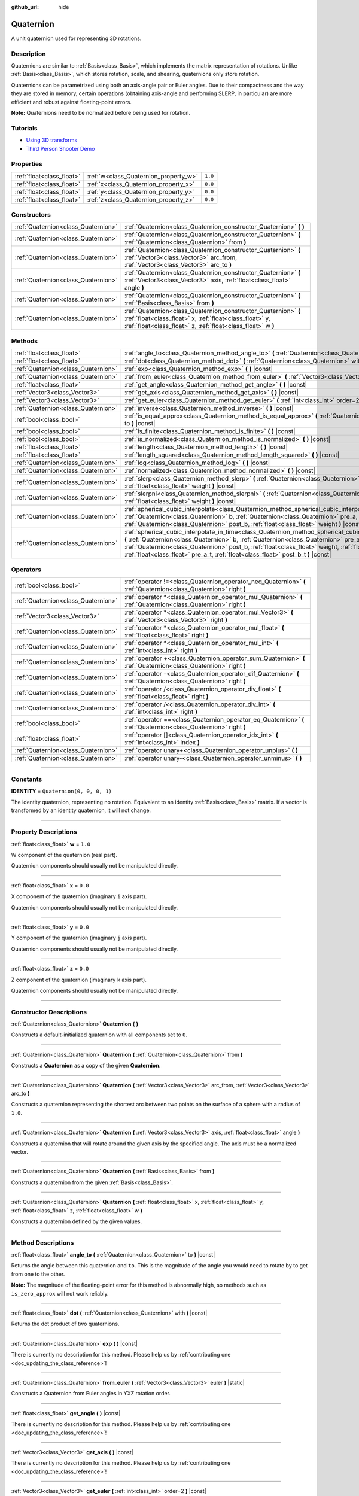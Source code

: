 :github_url: hide

.. DO NOT EDIT THIS FILE!!!
.. Generated automatically from Godot engine sources.
.. Generator: https://github.com/godotengine/godot/tree/master/doc/tools/make_rst.py.
.. XML source: https://github.com/godotengine/godot/tree/master/doc/classes/Quaternion.xml.

.. _class_Quaternion:

Quaternion
==========

A unit quaternion used for representing 3D rotations.

.. rst-class:: classref-introduction-group

Description
-----------

Quaternions are similar to :ref:`Basis<class_Basis>`, which implements the matrix representation of rotations. Unlike :ref:`Basis<class_Basis>`, which stores rotation, scale, and shearing, quaternions only store rotation.

Quaternions can be parametrized using both an axis-angle pair or Euler angles. Due to their compactness and the way they are stored in memory, certain operations (obtaining axis-angle and performing SLERP, in particular) are more efficient and robust against floating-point errors.

\ **Note:** Quaternions need to be normalized before being used for rotation.

.. rst-class:: classref-introduction-group

Tutorials
---------

- `Using 3D transforms <../tutorials/3d/using_transforms.html#interpolating-with-quaternions>`__

- `Third Person Shooter Demo <https://godotengine.org/asset-library/asset/678>`__

.. rst-class:: classref-reftable-group

Properties
----------

.. table::
   :widths: auto

   +---------------------------+---------------------------------------+---------+
   | :ref:`float<class_float>` | :ref:`w<class_Quaternion_property_w>` | ``1.0`` |
   +---------------------------+---------------------------------------+---------+
   | :ref:`float<class_float>` | :ref:`x<class_Quaternion_property_x>` | ``0.0`` |
   +---------------------------+---------------------------------------+---------+
   | :ref:`float<class_float>` | :ref:`y<class_Quaternion_property_y>` | ``0.0`` |
   +---------------------------+---------------------------------------+---------+
   | :ref:`float<class_float>` | :ref:`z<class_Quaternion_property_z>` | ``0.0`` |
   +---------------------------+---------------------------------------+---------+

.. rst-class:: classref-reftable-group

Constructors
------------

.. table::
   :widths: auto

   +-------------------------------------+-------------------------------------------------------------------------------------------------------------------------------------------------------------------------------------------+
   | :ref:`Quaternion<class_Quaternion>` | :ref:`Quaternion<class_Quaternion_constructor_Quaternion>` **(** **)**                                                                                                                    |
   +-------------------------------------+-------------------------------------------------------------------------------------------------------------------------------------------------------------------------------------------+
   | :ref:`Quaternion<class_Quaternion>` | :ref:`Quaternion<class_Quaternion_constructor_Quaternion>` **(** :ref:`Quaternion<class_Quaternion>` from **)**                                                                           |
   +-------------------------------------+-------------------------------------------------------------------------------------------------------------------------------------------------------------------------------------------+
   | :ref:`Quaternion<class_Quaternion>` | :ref:`Quaternion<class_Quaternion_constructor_Quaternion>` **(** :ref:`Vector3<class_Vector3>` arc_from, :ref:`Vector3<class_Vector3>` arc_to **)**                                       |
   +-------------------------------------+-------------------------------------------------------------------------------------------------------------------------------------------------------------------------------------------+
   | :ref:`Quaternion<class_Quaternion>` | :ref:`Quaternion<class_Quaternion_constructor_Quaternion>` **(** :ref:`Vector3<class_Vector3>` axis, :ref:`float<class_float>` angle **)**                                                |
   +-------------------------------------+-------------------------------------------------------------------------------------------------------------------------------------------------------------------------------------------+
   | :ref:`Quaternion<class_Quaternion>` | :ref:`Quaternion<class_Quaternion_constructor_Quaternion>` **(** :ref:`Basis<class_Basis>` from **)**                                                                                     |
   +-------------------------------------+-------------------------------------------------------------------------------------------------------------------------------------------------------------------------------------------+
   | :ref:`Quaternion<class_Quaternion>` | :ref:`Quaternion<class_Quaternion_constructor_Quaternion>` **(** :ref:`float<class_float>` x, :ref:`float<class_float>` y, :ref:`float<class_float>` z, :ref:`float<class_float>` w **)** |
   +-------------------------------------+-------------------------------------------------------------------------------------------------------------------------------------------------------------------------------------------+

.. rst-class:: classref-reftable-group

Methods
-------

.. table::
   :widths: auto

   +-------------------------------------+--------------------------------------------------------------------------------------------------------------------------------------------------------------------------------------------------------------------------------------------------------------------------------------------------------------------------------------------------------------------------------------------------+
   | :ref:`float<class_float>`           | :ref:`angle_to<class_Quaternion_method_angle_to>` **(** :ref:`Quaternion<class_Quaternion>` to **)** |const|                                                                                                                                                                                                                                                                                     |
   +-------------------------------------+--------------------------------------------------------------------------------------------------------------------------------------------------------------------------------------------------------------------------------------------------------------------------------------------------------------------------------------------------------------------------------------------------+
   | :ref:`float<class_float>`           | :ref:`dot<class_Quaternion_method_dot>` **(** :ref:`Quaternion<class_Quaternion>` with **)** |const|                                                                                                                                                                                                                                                                                             |
   +-------------------------------------+--------------------------------------------------------------------------------------------------------------------------------------------------------------------------------------------------------------------------------------------------------------------------------------------------------------------------------------------------------------------------------------------------+
   | :ref:`Quaternion<class_Quaternion>` | :ref:`exp<class_Quaternion_method_exp>` **(** **)** |const|                                                                                                                                                                                                                                                                                                                                      |
   +-------------------------------------+--------------------------------------------------------------------------------------------------------------------------------------------------------------------------------------------------------------------------------------------------------------------------------------------------------------------------------------------------------------------------------------------------+
   | :ref:`Quaternion<class_Quaternion>` | :ref:`from_euler<class_Quaternion_method_from_euler>` **(** :ref:`Vector3<class_Vector3>` euler **)** |static|                                                                                                                                                                                                                                                                                   |
   +-------------------------------------+--------------------------------------------------------------------------------------------------------------------------------------------------------------------------------------------------------------------------------------------------------------------------------------------------------------------------------------------------------------------------------------------------+
   | :ref:`float<class_float>`           | :ref:`get_angle<class_Quaternion_method_get_angle>` **(** **)** |const|                                                                                                                                                                                                                                                                                                                          |
   +-------------------------------------+--------------------------------------------------------------------------------------------------------------------------------------------------------------------------------------------------------------------------------------------------------------------------------------------------------------------------------------------------------------------------------------------------+
   | :ref:`Vector3<class_Vector3>`       | :ref:`get_axis<class_Quaternion_method_get_axis>` **(** **)** |const|                                                                                                                                                                                                                                                                                                                            |
   +-------------------------------------+--------------------------------------------------------------------------------------------------------------------------------------------------------------------------------------------------------------------------------------------------------------------------------------------------------------------------------------------------------------------------------------------------+
   | :ref:`Vector3<class_Vector3>`       | :ref:`get_euler<class_Quaternion_method_get_euler>` **(** :ref:`int<class_int>` order=2 **)** |const|                                                                                                                                                                                                                                                                                            |
   +-------------------------------------+--------------------------------------------------------------------------------------------------------------------------------------------------------------------------------------------------------------------------------------------------------------------------------------------------------------------------------------------------------------------------------------------------+
   | :ref:`Quaternion<class_Quaternion>` | :ref:`inverse<class_Quaternion_method_inverse>` **(** **)** |const|                                                                                                                                                                                                                                                                                                                              |
   +-------------------------------------+--------------------------------------------------------------------------------------------------------------------------------------------------------------------------------------------------------------------------------------------------------------------------------------------------------------------------------------------------------------------------------------------------+
   | :ref:`bool<class_bool>`             | :ref:`is_equal_approx<class_Quaternion_method_is_equal_approx>` **(** :ref:`Quaternion<class_Quaternion>` to **)** |const|                                                                                                                                                                                                                                                                       |
   +-------------------------------------+--------------------------------------------------------------------------------------------------------------------------------------------------------------------------------------------------------------------------------------------------------------------------------------------------------------------------------------------------------------------------------------------------+
   | :ref:`bool<class_bool>`             | :ref:`is_finite<class_Quaternion_method_is_finite>` **(** **)** |const|                                                                                                                                                                                                                                                                                                                          |
   +-------------------------------------+--------------------------------------------------------------------------------------------------------------------------------------------------------------------------------------------------------------------------------------------------------------------------------------------------------------------------------------------------------------------------------------------------+
   | :ref:`bool<class_bool>`             | :ref:`is_normalized<class_Quaternion_method_is_normalized>` **(** **)** |const|                                                                                                                                                                                                                                                                                                                  |
   +-------------------------------------+--------------------------------------------------------------------------------------------------------------------------------------------------------------------------------------------------------------------------------------------------------------------------------------------------------------------------------------------------------------------------------------------------+
   | :ref:`float<class_float>`           | :ref:`length<class_Quaternion_method_length>` **(** **)** |const|                                                                                                                                                                                                                                                                                                                                |
   +-------------------------------------+--------------------------------------------------------------------------------------------------------------------------------------------------------------------------------------------------------------------------------------------------------------------------------------------------------------------------------------------------------------------------------------------------+
   | :ref:`float<class_float>`           | :ref:`length_squared<class_Quaternion_method_length_squared>` **(** **)** |const|                                                                                                                                                                                                                                                                                                                |
   +-------------------------------------+--------------------------------------------------------------------------------------------------------------------------------------------------------------------------------------------------------------------------------------------------------------------------------------------------------------------------------------------------------------------------------------------------+
   | :ref:`Quaternion<class_Quaternion>` | :ref:`log<class_Quaternion_method_log>` **(** **)** |const|                                                                                                                                                                                                                                                                                                                                      |
   +-------------------------------------+--------------------------------------------------------------------------------------------------------------------------------------------------------------------------------------------------------------------------------------------------------------------------------------------------------------------------------------------------------------------------------------------------+
   | :ref:`Quaternion<class_Quaternion>` | :ref:`normalized<class_Quaternion_method_normalized>` **(** **)** |const|                                                                                                                                                                                                                                                                                                                        |
   +-------------------------------------+--------------------------------------------------------------------------------------------------------------------------------------------------------------------------------------------------------------------------------------------------------------------------------------------------------------------------------------------------------------------------------------------------+
   | :ref:`Quaternion<class_Quaternion>` | :ref:`slerp<class_Quaternion_method_slerp>` **(** :ref:`Quaternion<class_Quaternion>` to, :ref:`float<class_float>` weight **)** |const|                                                                                                                                                                                                                                                         |
   +-------------------------------------+--------------------------------------------------------------------------------------------------------------------------------------------------------------------------------------------------------------------------------------------------------------------------------------------------------------------------------------------------------------------------------------------------+
   | :ref:`Quaternion<class_Quaternion>` | :ref:`slerpni<class_Quaternion_method_slerpni>` **(** :ref:`Quaternion<class_Quaternion>` to, :ref:`float<class_float>` weight **)** |const|                                                                                                                                                                                                                                                     |
   +-------------------------------------+--------------------------------------------------------------------------------------------------------------------------------------------------------------------------------------------------------------------------------------------------------------------------------------------------------------------------------------------------------------------------------------------------+
   | :ref:`Quaternion<class_Quaternion>` | :ref:`spherical_cubic_interpolate<class_Quaternion_method_spherical_cubic_interpolate>` **(** :ref:`Quaternion<class_Quaternion>` b, :ref:`Quaternion<class_Quaternion>` pre_a, :ref:`Quaternion<class_Quaternion>` post_b, :ref:`float<class_float>` weight **)** |const|                                                                                                                       |
   +-------------------------------------+--------------------------------------------------------------------------------------------------------------------------------------------------------------------------------------------------------------------------------------------------------------------------------------------------------------------------------------------------------------------------------------------------+
   | :ref:`Quaternion<class_Quaternion>` | :ref:`spherical_cubic_interpolate_in_time<class_Quaternion_method_spherical_cubic_interpolate_in_time>` **(** :ref:`Quaternion<class_Quaternion>` b, :ref:`Quaternion<class_Quaternion>` pre_a, :ref:`Quaternion<class_Quaternion>` post_b, :ref:`float<class_float>` weight, :ref:`float<class_float>` b_t, :ref:`float<class_float>` pre_a_t, :ref:`float<class_float>` post_b_t **)** |const| |
   +-------------------------------------+--------------------------------------------------------------------------------------------------------------------------------------------------------------------------------------------------------------------------------------------------------------------------------------------------------------------------------------------------------------------------------------------------+

.. rst-class:: classref-reftable-group

Operators
---------

.. table::
   :widths: auto

   +-------------------------------------+--------------------------------------------------------------------------------------------------------------------+
   | :ref:`bool<class_bool>`             | :ref:`operator !=<class_Quaternion_operator_neq_Quaternion>` **(** :ref:`Quaternion<class_Quaternion>` right **)** |
   +-------------------------------------+--------------------------------------------------------------------------------------------------------------------+
   | :ref:`Quaternion<class_Quaternion>` | :ref:`operator *<class_Quaternion_operator_mul_Quaternion>` **(** :ref:`Quaternion<class_Quaternion>` right **)**  |
   +-------------------------------------+--------------------------------------------------------------------------------------------------------------------+
   | :ref:`Vector3<class_Vector3>`       | :ref:`operator *<class_Quaternion_operator_mul_Vector3>` **(** :ref:`Vector3<class_Vector3>` right **)**           |
   +-------------------------------------+--------------------------------------------------------------------------------------------------------------------+
   | :ref:`Quaternion<class_Quaternion>` | :ref:`operator *<class_Quaternion_operator_mul_float>` **(** :ref:`float<class_float>` right **)**                 |
   +-------------------------------------+--------------------------------------------------------------------------------------------------------------------+
   | :ref:`Quaternion<class_Quaternion>` | :ref:`operator *<class_Quaternion_operator_mul_int>` **(** :ref:`int<class_int>` right **)**                       |
   +-------------------------------------+--------------------------------------------------------------------------------------------------------------------+
   | :ref:`Quaternion<class_Quaternion>` | :ref:`operator +<class_Quaternion_operator_sum_Quaternion>` **(** :ref:`Quaternion<class_Quaternion>` right **)**  |
   +-------------------------------------+--------------------------------------------------------------------------------------------------------------------+
   | :ref:`Quaternion<class_Quaternion>` | :ref:`operator -<class_Quaternion_operator_dif_Quaternion>` **(** :ref:`Quaternion<class_Quaternion>` right **)**  |
   +-------------------------------------+--------------------------------------------------------------------------------------------------------------------+
   | :ref:`Quaternion<class_Quaternion>` | :ref:`operator /<class_Quaternion_operator_div_float>` **(** :ref:`float<class_float>` right **)**                 |
   +-------------------------------------+--------------------------------------------------------------------------------------------------------------------+
   | :ref:`Quaternion<class_Quaternion>` | :ref:`operator /<class_Quaternion_operator_div_int>` **(** :ref:`int<class_int>` right **)**                       |
   +-------------------------------------+--------------------------------------------------------------------------------------------------------------------+
   | :ref:`bool<class_bool>`             | :ref:`operator ==<class_Quaternion_operator_eq_Quaternion>` **(** :ref:`Quaternion<class_Quaternion>` right **)**  |
   +-------------------------------------+--------------------------------------------------------------------------------------------------------------------+
   | :ref:`float<class_float>`           | :ref:`operator []<class_Quaternion_operator_idx_int>` **(** :ref:`int<class_int>` index **)**                      |
   +-------------------------------------+--------------------------------------------------------------------------------------------------------------------+
   | :ref:`Quaternion<class_Quaternion>` | :ref:`operator unary+<class_Quaternion_operator_unplus>` **(** **)**                                               |
   +-------------------------------------+--------------------------------------------------------------------------------------------------------------------+
   | :ref:`Quaternion<class_Quaternion>` | :ref:`operator unary-<class_Quaternion_operator_unminus>` **(** **)**                                              |
   +-------------------------------------+--------------------------------------------------------------------------------------------------------------------+

.. rst-class:: classref-section-separator

----

.. rst-class:: classref-descriptions-group

Constants
---------

.. _class_Quaternion_constant_IDENTITY:

.. rst-class:: classref-constant

**IDENTITY** = ``Quaternion(0, 0, 0, 1)``

The identity quaternion, representing no rotation. Equivalent to an identity :ref:`Basis<class_Basis>` matrix. If a vector is transformed by an identity quaternion, it will not change.

.. rst-class:: classref-section-separator

----

.. rst-class:: classref-descriptions-group

Property Descriptions
---------------------

.. _class_Quaternion_property_w:

.. rst-class:: classref-property

:ref:`float<class_float>` **w** = ``1.0``

W component of the quaternion (real part).

Quaternion components should usually not be manipulated directly.

.. rst-class:: classref-item-separator

----

.. _class_Quaternion_property_x:

.. rst-class:: classref-property

:ref:`float<class_float>` **x** = ``0.0``

X component of the quaternion (imaginary ``i`` axis part).

Quaternion components should usually not be manipulated directly.

.. rst-class:: classref-item-separator

----

.. _class_Quaternion_property_y:

.. rst-class:: classref-property

:ref:`float<class_float>` **y** = ``0.0``

Y component of the quaternion (imaginary ``j`` axis part).

Quaternion components should usually not be manipulated directly.

.. rst-class:: classref-item-separator

----

.. _class_Quaternion_property_z:

.. rst-class:: classref-property

:ref:`float<class_float>` **z** = ``0.0``

Z component of the quaternion (imaginary ``k`` axis part).

Quaternion components should usually not be manipulated directly.

.. rst-class:: classref-section-separator

----

.. rst-class:: classref-descriptions-group

Constructor Descriptions
------------------------

.. _class_Quaternion_constructor_Quaternion:

.. rst-class:: classref-constructor

:ref:`Quaternion<class_Quaternion>` **Quaternion** **(** **)**

Constructs a default-initialized quaternion with all components set to ``0``.

.. rst-class:: classref-item-separator

----

.. rst-class:: classref-constructor

:ref:`Quaternion<class_Quaternion>` **Quaternion** **(** :ref:`Quaternion<class_Quaternion>` from **)**

Constructs a **Quaternion** as a copy of the given **Quaternion**.

.. rst-class:: classref-item-separator

----

.. rst-class:: classref-constructor

:ref:`Quaternion<class_Quaternion>` **Quaternion** **(** :ref:`Vector3<class_Vector3>` arc_from, :ref:`Vector3<class_Vector3>` arc_to **)**

Constructs a quaternion representing the shortest arc between two points on the surface of a sphere with a radius of ``1.0``.

.. rst-class:: classref-item-separator

----

.. rst-class:: classref-constructor

:ref:`Quaternion<class_Quaternion>` **Quaternion** **(** :ref:`Vector3<class_Vector3>` axis, :ref:`float<class_float>` angle **)**

Constructs a quaternion that will rotate around the given axis by the specified angle. The axis must be a normalized vector.

.. rst-class:: classref-item-separator

----

.. rst-class:: classref-constructor

:ref:`Quaternion<class_Quaternion>` **Quaternion** **(** :ref:`Basis<class_Basis>` from **)**

Constructs a quaternion from the given :ref:`Basis<class_Basis>`.

.. rst-class:: classref-item-separator

----

.. rst-class:: classref-constructor

:ref:`Quaternion<class_Quaternion>` **Quaternion** **(** :ref:`float<class_float>` x, :ref:`float<class_float>` y, :ref:`float<class_float>` z, :ref:`float<class_float>` w **)**

Constructs a quaternion defined by the given values.

.. rst-class:: classref-section-separator

----

.. rst-class:: classref-descriptions-group

Method Descriptions
-------------------

.. _class_Quaternion_method_angle_to:

.. rst-class:: classref-method

:ref:`float<class_float>` **angle_to** **(** :ref:`Quaternion<class_Quaternion>` to **)** |const|

Returns the angle between this quaternion and ``to``. This is the magnitude of the angle you would need to rotate by to get from one to the other.

\ **Note:** The magnitude of the floating-point error for this method is abnormally high, so methods such as ``is_zero_approx`` will not work reliably.

.. rst-class:: classref-item-separator

----

.. _class_Quaternion_method_dot:

.. rst-class:: classref-method

:ref:`float<class_float>` **dot** **(** :ref:`Quaternion<class_Quaternion>` with **)** |const|

Returns the dot product of two quaternions.

.. rst-class:: classref-item-separator

----

.. _class_Quaternion_method_exp:

.. rst-class:: classref-method

:ref:`Quaternion<class_Quaternion>` **exp** **(** **)** |const|

.. container:: contribute

	There is currently no description for this method. Please help us by :ref:`contributing one <doc_updating_the_class_reference>`!

.. rst-class:: classref-item-separator

----

.. _class_Quaternion_method_from_euler:

.. rst-class:: classref-method

:ref:`Quaternion<class_Quaternion>` **from_euler** **(** :ref:`Vector3<class_Vector3>` euler **)** |static|

Constructs a Quaternion from Euler angles in YXZ rotation order.

.. rst-class:: classref-item-separator

----

.. _class_Quaternion_method_get_angle:

.. rst-class:: classref-method

:ref:`float<class_float>` **get_angle** **(** **)** |const|

.. container:: contribute

	There is currently no description for this method. Please help us by :ref:`contributing one <doc_updating_the_class_reference>`!

.. rst-class:: classref-item-separator

----

.. _class_Quaternion_method_get_axis:

.. rst-class:: classref-method

:ref:`Vector3<class_Vector3>` **get_axis** **(** **)** |const|

.. container:: contribute

	There is currently no description for this method. Please help us by :ref:`contributing one <doc_updating_the_class_reference>`!

.. rst-class:: classref-item-separator

----

.. _class_Quaternion_method_get_euler:

.. rst-class:: classref-method

:ref:`Vector3<class_Vector3>` **get_euler** **(** :ref:`int<class_int>` order=2 **)** |const|

Returns the quaternion's rotation in the form of Euler angles. The Euler order depends on the ``order`` parameter, for example using the YXZ convention: since this method decomposes, first Z, then X, and Y last. See the :ref:`EulerOrder<enum_@GlobalScope_EulerOrder>` enum for possible values. The returned vector contains the rotation angles in the format (X angle, Y angle, Z angle).

.. rst-class:: classref-item-separator

----

.. _class_Quaternion_method_inverse:

.. rst-class:: classref-method

:ref:`Quaternion<class_Quaternion>` **inverse** **(** **)** |const|

Returns the inverse of the quaternion.

.. rst-class:: classref-item-separator

----

.. _class_Quaternion_method_is_equal_approx:

.. rst-class:: classref-method

:ref:`bool<class_bool>` **is_equal_approx** **(** :ref:`Quaternion<class_Quaternion>` to **)** |const|

Returns ``true`` if this quaternion and ``to`` are approximately equal, by running :ref:`@GlobalScope.is_equal_approx<class_@GlobalScope_method_is_equal_approx>` on each component.

.. rst-class:: classref-item-separator

----

.. _class_Quaternion_method_is_finite:

.. rst-class:: classref-method

:ref:`bool<class_bool>` **is_finite** **(** **)** |const|

Returns ``true`` if this quaternion is finite, by calling :ref:`@GlobalScope.is_finite<class_@GlobalScope_method_is_finite>` on each component.

.. rst-class:: classref-item-separator

----

.. _class_Quaternion_method_is_normalized:

.. rst-class:: classref-method

:ref:`bool<class_bool>` **is_normalized** **(** **)** |const|

Returns whether the quaternion is normalized or not.

.. rst-class:: classref-item-separator

----

.. _class_Quaternion_method_length:

.. rst-class:: classref-method

:ref:`float<class_float>` **length** **(** **)** |const|

Returns the length of the quaternion.

.. rst-class:: classref-item-separator

----

.. _class_Quaternion_method_length_squared:

.. rst-class:: classref-method

:ref:`float<class_float>` **length_squared** **(** **)** |const|

Returns the length of the quaternion, squared.

.. rst-class:: classref-item-separator

----

.. _class_Quaternion_method_log:

.. rst-class:: classref-method

:ref:`Quaternion<class_Quaternion>` **log** **(** **)** |const|

.. container:: contribute

	There is currently no description for this method. Please help us by :ref:`contributing one <doc_updating_the_class_reference>`!

.. rst-class:: classref-item-separator

----

.. _class_Quaternion_method_normalized:

.. rst-class:: classref-method

:ref:`Quaternion<class_Quaternion>` **normalized** **(** **)** |const|

Returns a copy of the quaternion, normalized to unit length.

.. rst-class:: classref-item-separator

----

.. _class_Quaternion_method_slerp:

.. rst-class:: classref-method

:ref:`Quaternion<class_Quaternion>` **slerp** **(** :ref:`Quaternion<class_Quaternion>` to, :ref:`float<class_float>` weight **)** |const|

Returns the result of the spherical linear interpolation between this quaternion and ``to`` by amount ``weight``.

\ **Note:** Both quaternions must be normalized.

.. rst-class:: classref-item-separator

----

.. _class_Quaternion_method_slerpni:

.. rst-class:: classref-method

:ref:`Quaternion<class_Quaternion>` **slerpni** **(** :ref:`Quaternion<class_Quaternion>` to, :ref:`float<class_float>` weight **)** |const|

Returns the result of the spherical linear interpolation between this quaternion and ``to`` by amount ``weight``, but without checking if the rotation path is not bigger than 90 degrees.

.. rst-class:: classref-item-separator

----

.. _class_Quaternion_method_spherical_cubic_interpolate:

.. rst-class:: classref-method

:ref:`Quaternion<class_Quaternion>` **spherical_cubic_interpolate** **(** :ref:`Quaternion<class_Quaternion>` b, :ref:`Quaternion<class_Quaternion>` pre_a, :ref:`Quaternion<class_Quaternion>` post_b, :ref:`float<class_float>` weight **)** |const|

Performs a spherical cubic interpolation between quaternions ``pre_a``, this vector, ``b``, and ``post_b``, by the given amount ``weight``.

.. rst-class:: classref-item-separator

----

.. _class_Quaternion_method_spherical_cubic_interpolate_in_time:

.. rst-class:: classref-method

:ref:`Quaternion<class_Quaternion>` **spherical_cubic_interpolate_in_time** **(** :ref:`Quaternion<class_Quaternion>` b, :ref:`Quaternion<class_Quaternion>` pre_a, :ref:`Quaternion<class_Quaternion>` post_b, :ref:`float<class_float>` weight, :ref:`float<class_float>` b_t, :ref:`float<class_float>` pre_a_t, :ref:`float<class_float>` post_b_t **)** |const|

Performs a spherical cubic interpolation between quaternions ``pre_a``, this vector, ``b``, and ``post_b``, by the given amount ``weight``.

It can perform smoother interpolation than ``spherical_cubic_interpolate()`` by the time values.

.. rst-class:: classref-section-separator

----

.. rst-class:: classref-descriptions-group

Operator Descriptions
---------------------

.. _class_Quaternion_operator_neq_Quaternion:

.. rst-class:: classref-operator

:ref:`bool<class_bool>` **operator !=** **(** :ref:`Quaternion<class_Quaternion>` right **)**

Returns ``true`` if the quaternions are not equal.

\ **Note:** Due to floating-point precision errors, consider using :ref:`is_equal_approx<class_Quaternion_method_is_equal_approx>` instead, which is more reliable.

.. rst-class:: classref-item-separator

----

.. _class_Quaternion_operator_mul_Quaternion:

.. rst-class:: classref-operator

:ref:`Quaternion<class_Quaternion>` **operator *** **(** :ref:`Quaternion<class_Quaternion>` right **)**

Composes these two quaternions by multiplying them together. This has the effect of rotating the second quaternion (the child) by the first quaternion (the parent).

.. rst-class:: classref-item-separator

----

.. _class_Quaternion_operator_mul_Vector3:

.. rst-class:: classref-operator

:ref:`Vector3<class_Vector3>` **operator *** **(** :ref:`Vector3<class_Vector3>` right **)**

Rotates (multiplies) the :ref:`Vector3<class_Vector3>` by the given **Quaternion**.

.. rst-class:: classref-item-separator

----

.. _class_Quaternion_operator_mul_float:

.. rst-class:: classref-operator

:ref:`Quaternion<class_Quaternion>` **operator *** **(** :ref:`float<class_float>` right **)**

Multiplies each component of the **Quaternion** by the given value. This operation is not meaningful on its own, but it can be used as a part of a larger expression.

.. rst-class:: classref-item-separator

----

.. _class_Quaternion_operator_mul_int:

.. rst-class:: classref-operator

:ref:`Quaternion<class_Quaternion>` **operator *** **(** :ref:`int<class_int>` right **)**

Multiplies each component of the **Quaternion** by the given value. This operation is not meaningful on its own, but it can be used as a part of a larger expression.

.. rst-class:: classref-item-separator

----

.. _class_Quaternion_operator_sum_Quaternion:

.. rst-class:: classref-operator

:ref:`Quaternion<class_Quaternion>` **operator +** **(** :ref:`Quaternion<class_Quaternion>` right **)**

Adds each component of the left **Quaternion** to the right **Quaternion**. This operation is not meaningful on its own, but it can be used as a part of a larger expression, such as approximating an intermediate rotation between two nearby rotations.

.. rst-class:: classref-item-separator

----

.. _class_Quaternion_operator_dif_Quaternion:

.. rst-class:: classref-operator

:ref:`Quaternion<class_Quaternion>` **operator -** **(** :ref:`Quaternion<class_Quaternion>` right **)**

Subtracts each component of the left **Quaternion** by the right **Quaternion**. This operation is not meaningful on its own, but it can be used as a part of a larger expression.

.. rst-class:: classref-item-separator

----

.. _class_Quaternion_operator_div_float:

.. rst-class:: classref-operator

:ref:`Quaternion<class_Quaternion>` **operator /** **(** :ref:`float<class_float>` right **)**

Divides each component of the **Quaternion** by the given value. This operation is not meaningful on its own, but it can be used as a part of a larger expression.

.. rst-class:: classref-item-separator

----

.. _class_Quaternion_operator_div_int:

.. rst-class:: classref-operator

:ref:`Quaternion<class_Quaternion>` **operator /** **(** :ref:`int<class_int>` right **)**

Divides each component of the **Quaternion** by the given value. This operation is not meaningful on its own, but it can be used as a part of a larger expression.

.. rst-class:: classref-item-separator

----

.. _class_Quaternion_operator_eq_Quaternion:

.. rst-class:: classref-operator

:ref:`bool<class_bool>` **operator ==** **(** :ref:`Quaternion<class_Quaternion>` right **)**

Returns ``true`` if the quaternions are exactly equal.

\ **Note:** Due to floating-point precision errors, consider using :ref:`is_equal_approx<class_Quaternion_method_is_equal_approx>` instead, which is more reliable.

.. rst-class:: classref-item-separator

----

.. _class_Quaternion_operator_idx_int:

.. rst-class:: classref-operator

:ref:`float<class_float>` **operator []** **(** :ref:`int<class_int>` index **)**

Access quaternion components using their index. ``q[0]`` is equivalent to ``q.x``, ``q[1]`` is equivalent to ``q.y``, ``q[2]`` is equivalent to ``q.z``, and ``q[3]`` is equivalent to ``q.w``.

.. rst-class:: classref-item-separator

----

.. _class_Quaternion_operator_unplus:

.. rst-class:: classref-operator

:ref:`Quaternion<class_Quaternion>` **operator unary+** **(** **)**

Returns the same value as if the ``+`` was not there. Unary ``+`` does nothing, but sometimes it can make your code more readable.

.. rst-class:: classref-item-separator

----

.. _class_Quaternion_operator_unminus:

.. rst-class:: classref-operator

:ref:`Quaternion<class_Quaternion>` **operator unary-** **(** **)**

Returns the negative value of the **Quaternion**. This is the same as writing ``Quaternion(-q.x, -q.y, -q.z, -q.w)``. This operation results in a quaternion that represents the same rotation.

.. |virtual| replace:: :abbr:`virtual (This method should typically be overridden by the user to have any effect.)`
.. |const| replace:: :abbr:`const (This method has no side effects. It doesn't modify any of the instance's member variables.)`
.. |vararg| replace:: :abbr:`vararg (This method accepts any number of arguments after the ones described here.)`
.. |constructor| replace:: :abbr:`constructor (This method is used to construct a type.)`
.. |static| replace:: :abbr:`static (This method doesn't need an instance to be called, so it can be called directly using the class name.)`
.. |operator| replace:: :abbr:`operator (This method describes a valid operator to use with this type as left-hand operand.)`
